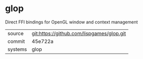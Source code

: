 * glop

Direct FFI bindings for OpenGL window and context management

|---------+-------------------------------------------|
| source  | git:https://github.com/lispgames/glop.git |
| commit  | 45e722a                                   |
| systems | glop                                      |
|---------+-------------------------------------------|
